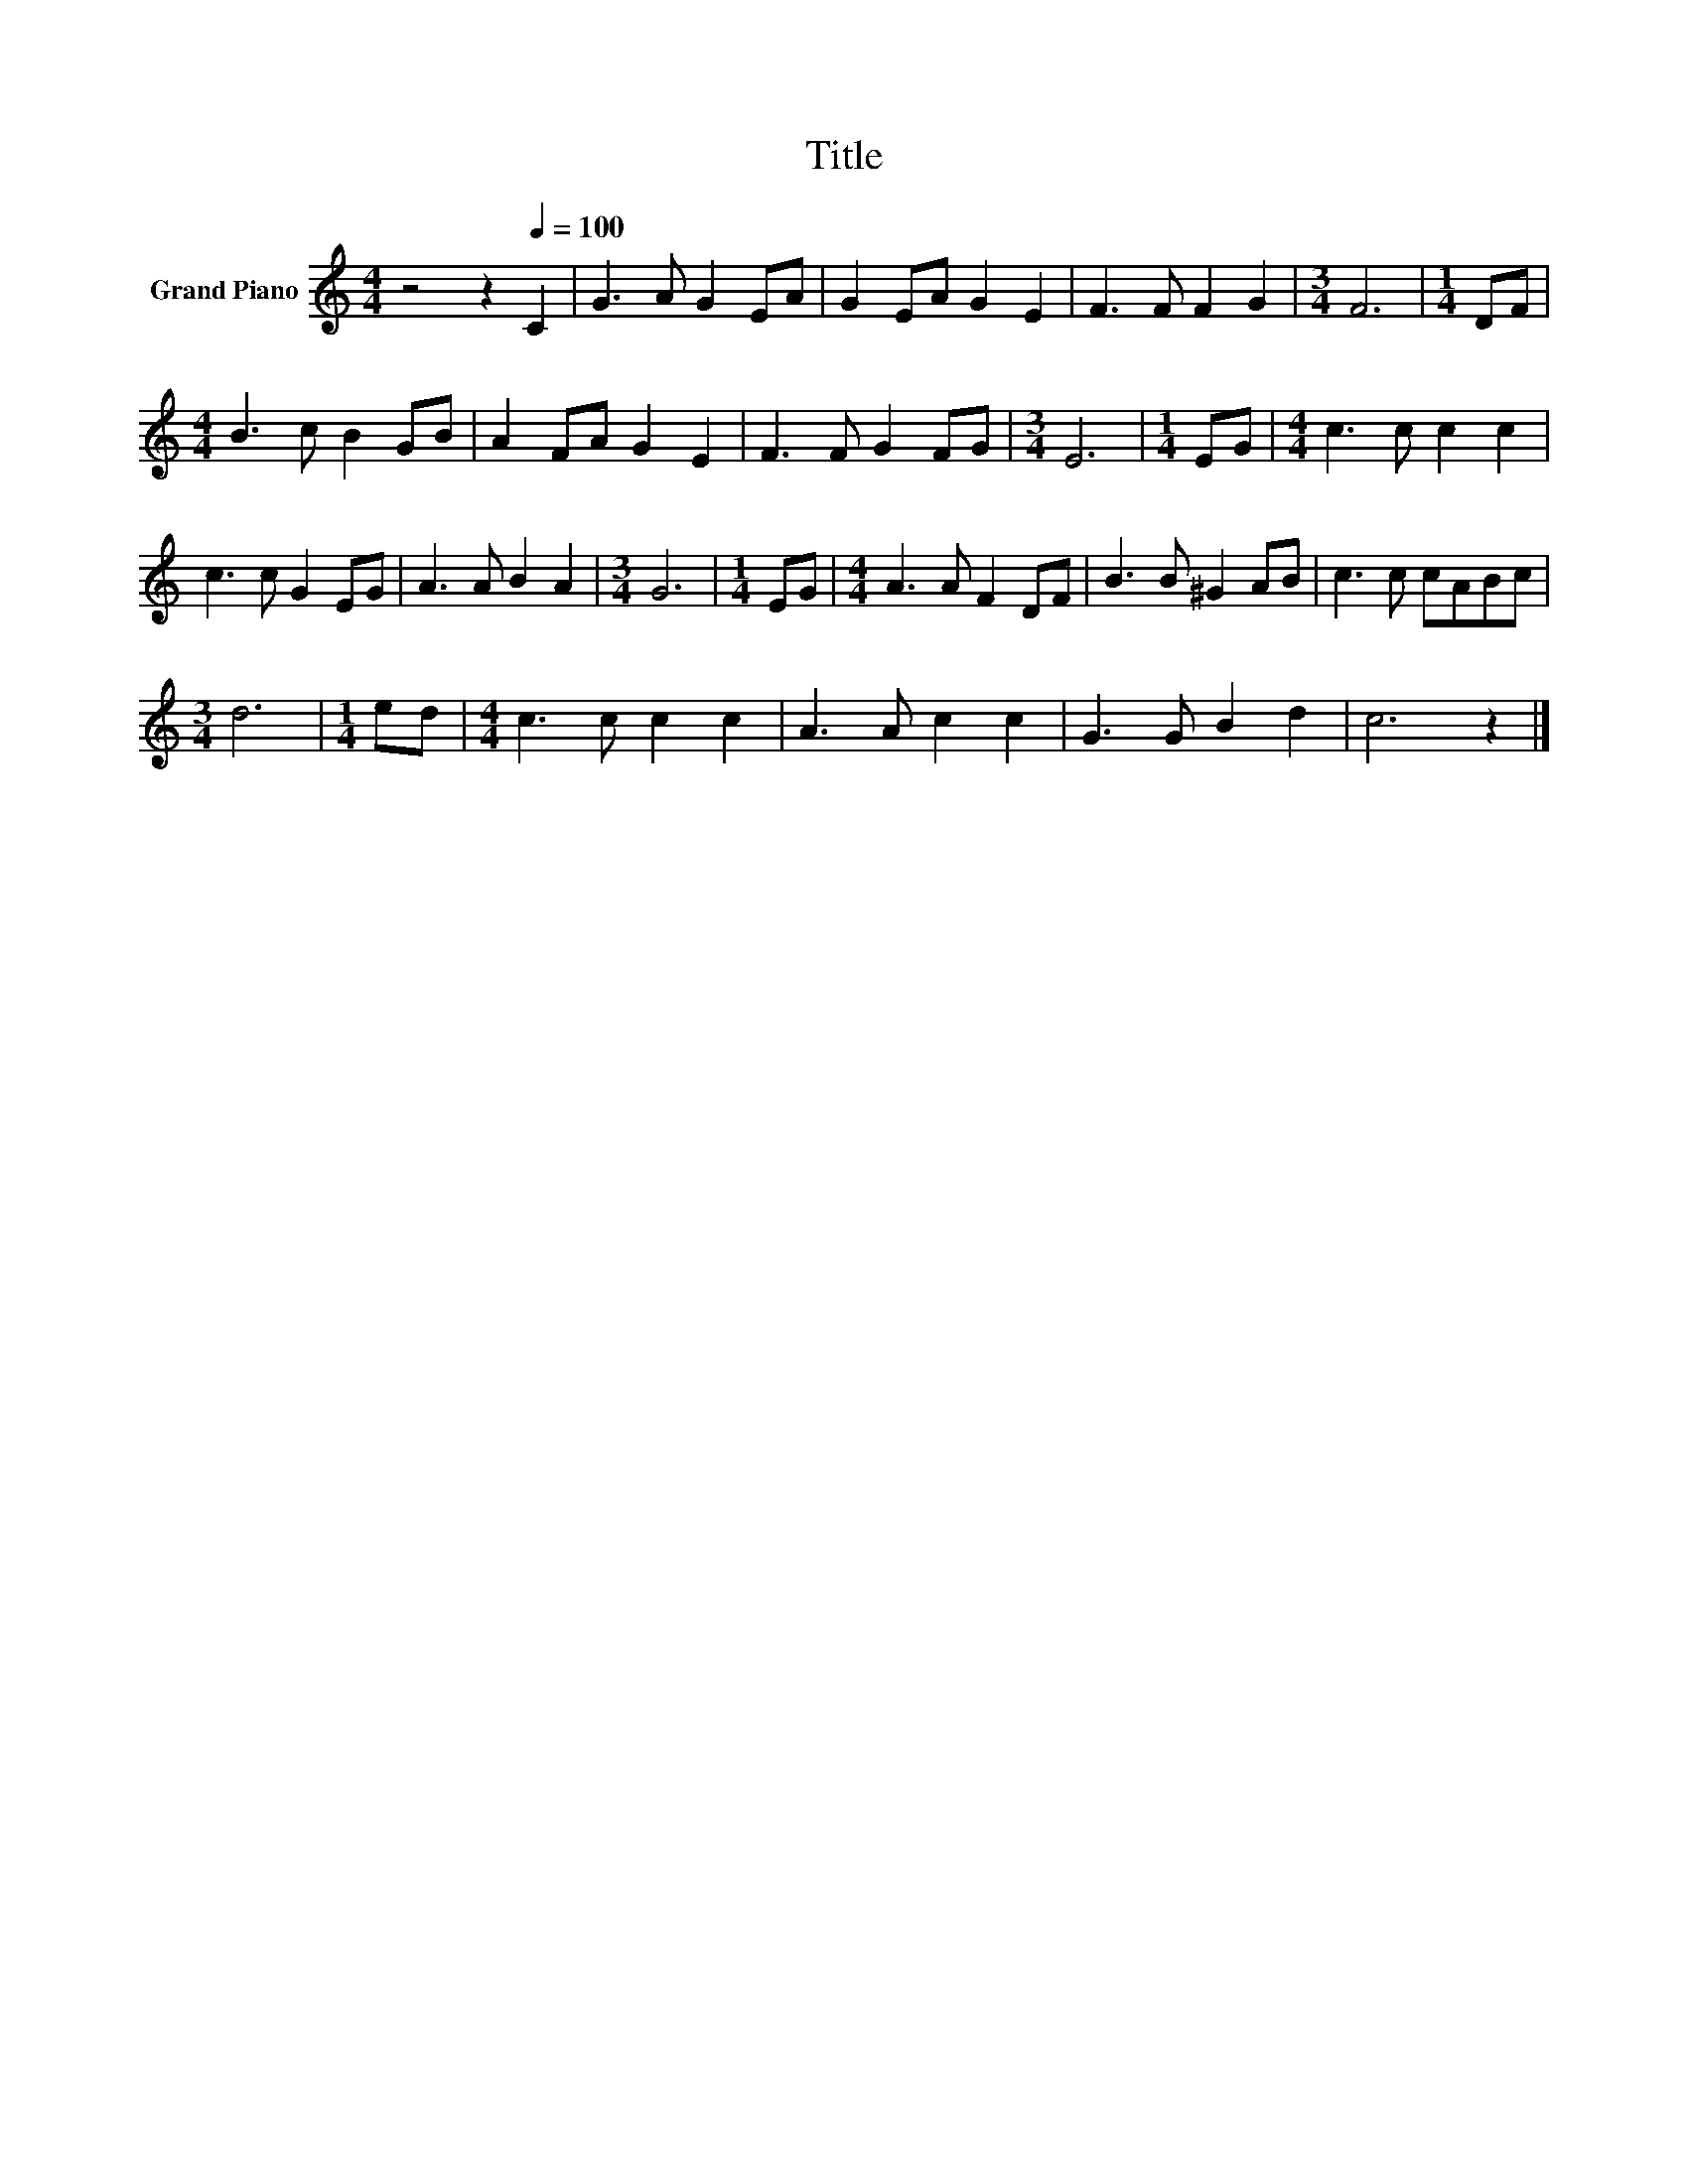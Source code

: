 X:1
T:Title
L:1/8
M:4/4
K:C
V:1 treble nm="Grand Piano"
V:1
 z4 z2[Q:1/4=100] C2 | G3 A G2 EA | G2 EA G2 E2 | F3 F F2 G2 |[M:3/4] F6 |[M:1/4] DF | %6
[M:4/4] B3 c B2 GB | A2 FA G2 E2 | F3 F G2 FG |[M:3/4] E6 |[M:1/4] EG |[M:4/4] c3 c c2 c2 | %12
 c3 c G2 EG | A3 A B2 A2 |[M:3/4] G6 |[M:1/4] EG |[M:4/4] A3 A F2 DF | B3 B ^G2 AB | c3 c cABc | %19
[M:3/4] d6 |[M:1/4] ed |[M:4/4] c3 c c2 c2 | A3 A c2 c2 | G3 G B2 d2 | c6 z2 |] %25

